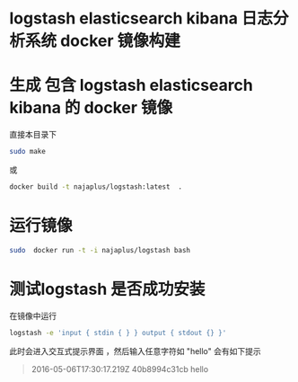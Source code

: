 * logstash elasticsearch kibana 日志分析系统 docker 镜像构建

*  生成 包含 logstash elasticsearch kibana 的 docker 镜像
  直接本目录下
  #+BEGIN_SRC sh
  sudo make
  #+END_SRC
  或
  #+BEGIN_SRC sh
   docker build -t najaplus/logstash:latest  .
  #+END_SRC
* 运行镜像
  #+BEGIN_SRC sh
  sudo  docker run -t -i najaplus/logstash bash
  #+END_SRC
* 测试logstash 是否成功安装
  在镜像中运行
  #+BEGIN_SRC sh
  logstash -e 'input { stdin { } } output { stdout {} }'
  #+END_SRC
  此时会进入交互式提示界面 ，然后输入任意字符如 "hello" 会有如下提示
  #+BEGIN_QUOTE
  2016-05-06T17:30:17.219Z 40b8994c31cb hello
  #+END_QUOTE


